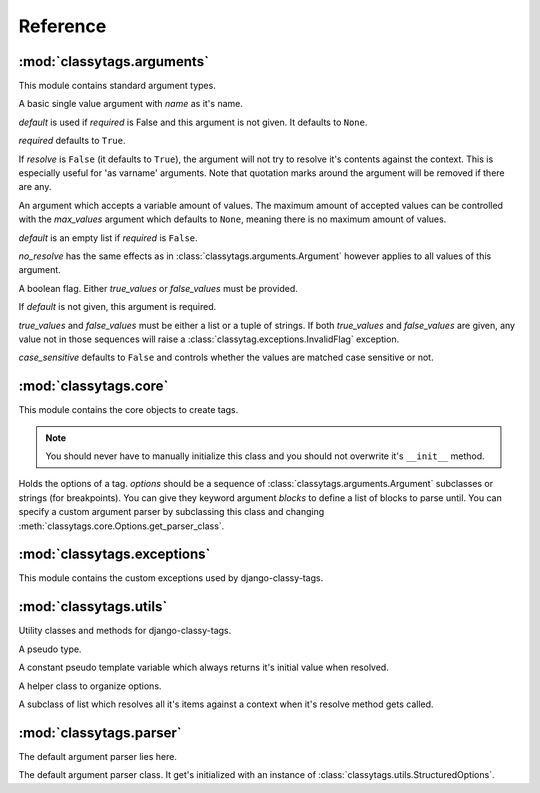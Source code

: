 =========
Reference
=========

***************************
:mod:`classytags.arguments`
***************************

.. module:: classytags.arguments

This module contains standard argument types.

.. class:: Argument(name[, default][, required], [resolve])

    A basic single value argument with *name* as it's name.
    
    *default* is used if *required* is False and this argument is not given. It
    defaults to ``None``.
    
    *required* defaults to ``True``.
    
    If *resolve* is ``False`` (it defaults to ``True``), the argument will
    not try to resolve it's contents against the context. This is especially
    useful for 'as varname' arguments. Note that quotation marks around the
    argument will be removed if there are any.
    
    .. method:: get_default
    
        Returns the default value for this argument
        
    .. method:: parse(parser, token, tagname, kwargs)
    
        Parses a single *token* into *kwargs*. Should return ``True`` if it
        consumed this token or ``False`` if it didn't.
        
    .. method:: parse_token(parser, token)
    
        Parses a single *token* using *parser* into an object which is can be
        resolved against a context. Usually this is a template variable, a
        filter expression or a :class:`classytags.utils.TemplateConstant`.

    
.. class:: MultiValueArgument(self, name[, default][, required][, max_values][, resolve])

    An argument which accepts a variable amount of values. The maximum amount of
    accepted values can be controlled with the *max_values* argument which 
    defaults to ``None``, meaning there is no maximum amount of values.
    
    *default* is an empty list if *required* is ``False``.
    
    *no_resolve* has the same effects as in 
    :class:`classytags.arguments.Argument` however applies to all values of this
    argument.

    
.. class:: Flag(name[, default][, true_values][, false_values][, case_sensitive])
    
    A boolean flag. Either *true_values* or *false_values* must be provided.
    
    If *default* is not given, this argument is required.
    
    *true_values* and *false_values* must be either a list or a tuple of 
    strings. If both *true_values* and *false_values* are given, any value not
    in those sequences will raise a :class:`classytag.exceptions.InvalidFlag`
    exception.
    
    *case_sensitive* defaults to ``False`` and controls whether the values are
    matched case sensitive or not.


**********************
:mod:`classytags.core`
**********************

.. module:: classytags.core

This module contains the core objects to create tags.

.. class:: Tag(parser, token)

    .. note::
    
        You should never have to manually initialize this class and you should
        not overwrite it's ``__init__`` method.
        
    .. attribute:: name
        
        The name of this tag (for use in templates). This attribute is optional
        and if not provided, the un-camelcase class name will be used instead.
        So MyTag becomes my_tag.
        
    .. attribute:: options
    
        An instance of :class:`classytags.core.Options` which holds the
        options of this tag.
        
    .. method:: render_tag(context[, **kwargs])
    
        The method used to render this tag for a given context. *kwargs* is a 
        dictionary of the (already resolved) options of this tag as well as the
        blocks (as nodelists) this tag parses until if any are given.
        This method should return a string.

        
.. class:: Options(*options, **kwargs)

    Holds the options of a tag. *options* should be a sequence of 
    :class:`classytags.arguments.Argument` subclasses or strings (for
    breakpoints).
    You can give they keyword argument *blocks* to define a list of blocks to
    parse until.
    You can specify a custom argument parser by subclassing this class and 
    changing :meth:`classytags.core.Options.get_parser_class`.
    
    .. method:: get_parser_class()
    
        Should return :class:`classytags.parser.Parser` or a subclass of it. Use
        this method to define a custom parser class.
        
    .. method:: bootstrap()
        
        An internal method to bootstrap the arguments.
        
    .. method:: parse(parser, token):
        
        An internal method to parse the template tag.
    

****************************
:mod:`classytags.exceptions`
****************************

.. module:: classytags.exceptions

This module contains the custom exceptions used by django-classy-tags.
 
.. exception:: BaseError
    
    The base class for all custom excpetions, should never be raised directly.
    

.. exception:: ArgumentRequiredError(argument, tagname)

    Gets raised if an option of a tag is required but not provided.
    

.. exception:: InvalidFlag(argname, actual_value, allowed_values, tagname)

    Gets raised if a given value for a flag option is neither in *true_values*
    nor *false_values*.
    

.. exception:: BreakpointExpected(tagname, breakpoints, got)

    Gets raised if a breakpoint was expected, but another argument was found.
    

.. exception:: TooManyArguments(tagname, extra)

    Gets raised if too many arguments are provided for a tag.


***********************
:mod:`classytags.utils`
***********************

.. module:: classytags.utils

Utility classes and methods for django-classy-tags.

.. class:: NULL

    A pseudo type.


.. class:: TemplateConstant(value)
    
    A constant pseudo template variable which always returns it's initial value
    when resolved.
    

.. class:: StructuredOptions(options, breakpoints)

    A helper class to organize options.
    
    .. attribute:: options
    
        The arguments in this options.
        
    .. attribute:: breakpoints
        
        A *copy* of the breakpoints in this options
        
    .. attribute:: blocks
    
        A *copy* of the list of tuples (blockname, alias) of blocks of this tag.  
        
    .. attribute:: current_breakpoint
    
        The current breakpoint.
        
    .. attribute:: next_breakpoint
    
        The next breakpoint (if there is any).
    
    .. method:: shift_breakpoint
    
        Shift to the next breakpoint and update :attr:`current_breakpoint` and
        :attr:`next_breakpoint`.
        
    .. method:: get_arguments
    
        Returns a copy of the arguments in the current breakpoint scope.


.. class:: ResolvableList(item)

    A subclass of list which resolves all it's items against a context when it's
    resolve method gets called.
    
.. function:: get_default_name(name)

    Turns 'CamelCase' into 'camel_case'


************************
:mod:`classytags.parser`
************************

.. module:: classytags.parser

The default argument parser lies here.


.. class:: Parser(options)

    The default argument parser class. It get's initialized with an instance of
    :class:`classytags.utils.StructuredOptions`.
    
    .. attribute:: options
    
        The :class:`classytags.utils.StructuredOptions` instance given when the
        parser was instantiated. 
    
    .. attribute:: parser
    
        The (template) parser used to parse this tag.
        
    .. attribute:: bits
    
        The split tokens.
        
    .. attribute:: tagname
    
        Name of this tag.
        
    .. attribute:: kwargs
    
        The data extracted from the bits.
        
    .. attribute:: blocks
    
        A dictionary holding the block nodelists.
        
    .. attribute:: arguments
        
        The arguments in the current breakpoint scope.
        
    .. attribute:: current_argument
    
        The current argument if any.
        
    .. attribute:: todo
    
        Remaining bits. Used for more helpful exception messages. 

    .. method:: parse(parser, token)
        
        Parses a token stream. This is called when your template tag is parsed.
    
    .. method:: handle_bit(bit)
        
        Handle the current bit (token).
    
    .. method:: handle_next_breakpoint(bit)
    
        The current bit is the next breakpoint. Make sure the current scope can be
        finished successfully and shift to the next one.
    
    .. method:: handle_breakpoints(bit)
    
        The current bit is a future breakpoint, try to close all breakpoint scopes
        before that breakpoint and shift to it.
    
    .. method:: handle_argument(bit)
        
        The current bit is an argument. Handle it and contribute to
        :attr:`kwargs`.
        
    .. method:: parse_blocks()
    
        Parses the blocks this tag wants to parse until if any are provided.
        
    .. method:: finish
    
        After all bits have been parsed, finish all remaining breakpoint scopes.
        
    .. method:: check_required
    
        A helper method to check if there's any required arguments left in the
        current breakpoint scope. Raises a
        :exc:`classytags.exceptions.ArgumentRequiredError` if one is found and
        contributes all optional arguments to :attr:`kwargs`.